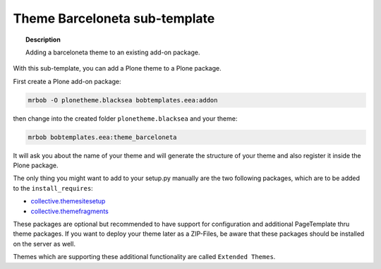 ==============================
Theme Barceloneta sub-template
==============================

.. topic:: Description

    Adding a barceloneta theme to an existing add-on package.


With this sub-template, you can add a Plone theme to a Plone package.

First create a Plone add-on package:

.. code-block:: shell

    mrbob -O plonetheme.blacksea bobtemplates.eea:addon

then change into the created folder ``plonetheme.blacksea`` and your theme:

.. code-block:: shell

    mrbob bobtemplates.eea:theme_barceloneta

It will ask you about the name of your theme and will generate the structure of your theme and also register it inside the Plone package.

The only thing you might want to add to your setup.py manually are the two following packages, which are to be added to the ``install_requires``:

- `collective.themesitesetup <https://pypi.python.org/pypi/collective.themesitesetup/>`_
- `collective.themefragments <https://pypi.python.org/pypi/collective.themefragments/>`_

These packages are optional but recommended to have support for configuration and additional PageTemplate thru theme packages. If you want to deploy your theme later as a ZIP-Files, be aware that these packages should be installed on the server as well.

Themes which are supporting these additional functionality are called ``Extended Themes``.

